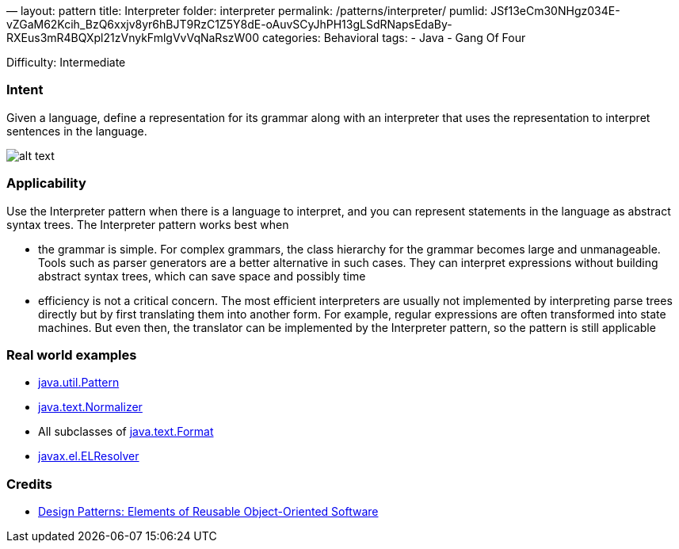 —
layout: pattern
title: Interpreter
folder: interpreter
permalink: /patterns/interpreter/
pumlid: JSf13eCm30NHgz034E-vZGaM62Kcih_BzQ6xxjv8yr6hBJT9RzC1Z5Y8dE-oAuvSCyJhPH13gLSdRNapsEdaBy-RXEus3mR4BQXpl21zVnykFmlgVvVqNaRszW00
categories: Behavioral
tags:
 - Java
 - Gang Of Four

Difficulty: Intermediate

=== Intent

Given a language, define a representation for its grammar along
with an interpreter that uses the representation to interpret sentences in the
language.

image:./etc/interpreter_1.png[alt text]

=== Applicability

Use the Interpreter pattern when there is a language to
interpret, and you can represent statements in the language as abstract syntax
trees. The Interpreter pattern works best when

* the grammar is simple. For complex grammars, the class hierarchy for the grammar becomes large and unmanageable. Tools such as parser generators are a better alternative in such cases. They can interpret expressions without building abstract syntax trees, which can save space and possibly time
* efficiency is not a critical concern. The most efficient interpreters are usually not implemented by interpreting parse trees directly but by first translating them into another form. For example, regular expressions are often transformed into state machines. But even then, the translator can be implemented by the Interpreter pattern, so the pattern is still applicable

=== Real world examples

* http://docs.oracle.com/javase/8/docs/api/java/util/regex/Pattern.html[java.util.Pattern]
* http://docs.oracle.com/javase/8/docs/api/java/text/Normalizer.html[java.text.Normalizer]
* All subclasses of http://docs.oracle.com/javase/8/docs/api/java/text/Format.html[java.text.Format]
* http://docs.oracle.com/javaee/7/api/javax/el/ELResolver.html[javax.el.ELResolver]

=== Credits

* http://www.amazon.com/Design-Patterns-Elements-Reusable-Object-Oriented/dp/0201633612[Design Patterns: Elements of Reusable Object-Oriented Software]